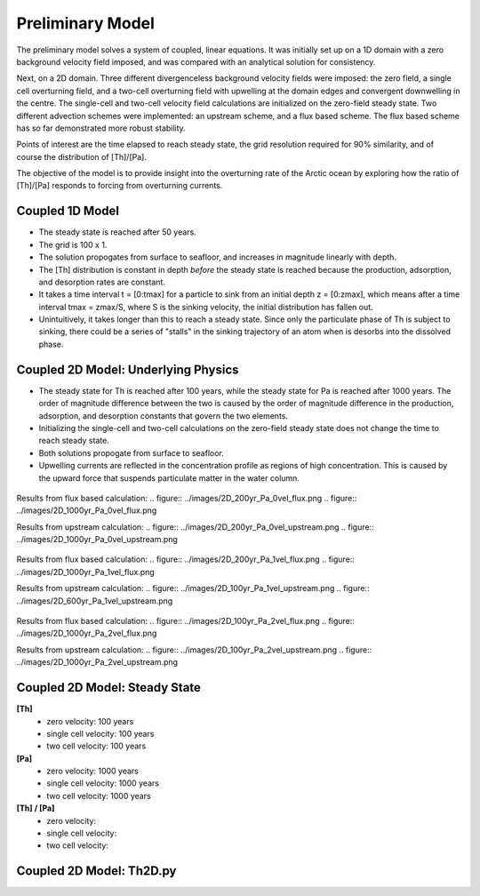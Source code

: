 *****************
Preliminary Model
*****************

The preliminary model solves a system of coupled, linear equations. It was initially set up on a 1D domain with a zero background velocity field imposed, and was compared with an analytical solution for consistency.

Next, on a 2D domain. Three different divergenceless background velocity fields were imposed: the zero field, a single cell overturning field, and a two-cell overturning field with upwelling at the domain edges and convergent downwelling in the centre. The single-cell and two-cell velocity field calculations are initialized on the zero-field steady state. Two different advection schemes were implemented: an upstream scheme, and a flux based scheme. The flux based scheme has so far demonstrated more robust stability.   

Points of interest are the time elapsed to reach steady state, the grid resolution required for 90% similarity, and of course the distribution of [Th]/[Pa]. 

The objective of the model is to provide insight into the overturning rate of the Arctic ocean by exploring how the ratio of [Th]/[Pa] responds to forcing from overturning currents.


================
Coupled 1D Model
================

- The steady state is reached after 50 years.

- The grid is 100 x 1.

- The solution propogates from surface to seafloor, and increases in magnitude linearly with depth. 

- The [Th] distribution is constant in depth *before* the steady state is reached because the production, adsorption, and desorption rates are constant.

- It takes a time interval t = [0:tmax] for a particle to sink from an initial depth z = [0:zmax], which means after a time interval tmax = zmax/S, where S is the sinking velocity, the initial distribution has fallen out. 

- Unintuitively, it takes longer than this to reach a steady state. Since only the particulate phase of Th is subject to sinking, there could be a series of "stalls" in the sinking trajectory of an atom when is desorbs into the dissolved phase.

.. figure:: ../images/1Dinit[Th].png
.. figure:: ../images/1Dfinal[Th].png
  
====================================
Coupled 2D Model: Underlying Physics
====================================

- The steady state for Th is reached after 100 years, while the steady state for Pa is reached after 1000 years. The order of magnitude difference between the two is caused by the order of magnitude difference in the production, adsorption, and desorption constants that govern the two elements. 

- Initializing the single-cell and two-cell calculations on the zero-field steady state does not change the time to reach steady state.  

- Both solutions propogate from surface to seafloor.

- Upwelling currents are reflected in the concentration profile as regions of high concentration. This is caused by the upward force that suspends particulate matter in the water column. 

.. figure:: ../images/2D0vel.png

Results from flux based calculation:
.. figure:: ../images/2D_200yr_Pa_0vel_flux.png
.. figure:: ../images/2D_1000yr_Pa_0vel_flux.png

Results from upstream calculation:
.. figure:: ../images/2D_200yr_Pa_0vel_upstream.png
.. figure:: ../images/2D_1000yr_Pa_0vel_upstream.png


.. figure:: ../images/2D1vel.png

Results from flux based calculation:
.. figure:: ../images/2D_200yr_Pa_1vel_flux.png
.. figure:: ../images/2D_1000yr_Pa_1vel_flux.png

Results from upstream calculation:
.. figure:: ../images/2D_100yr_Pa_1vel_upstream.png
.. figure:: ../images/2D_600yr_Pa_1vel_upstream.png

.. figure:: ../images/2D2vel.png

Results from flux based calculation:
.. figure:: ../images/2D_100yr_Pa_2vel_flux.png
.. figure:: ../images/2D_1000yr_Pa_2vel_flux.png

Results from upstream calculation:
.. figure:: ../images/2D_100yr_Pa_2vel_upstream.png
.. figure:: ../images/2D_1000yr_Pa_2vel_upstream.png

==============================
Coupled 2D Model: Steady State
==============================

**[Th]** 	
		- zero velocity:        100 years

		- single cell velocity: 100 years

		- two cell velocity:    100 years

**[Pa]** 	
		- zero velocity:        1000 years

		- single cell velocity: 1000 years

		- two cell velocity:    1000 years

**[Th] / [Pa]**	
		- zero velocity: 

		- single cell velocity:

		- two cell velocity:



=========================
Coupled 2D Model: Th2D.py
=========================

.. function:: Th2D.adflow(T, V, u, nz, nx, k_ad, k_de, Q, flowfig)
	
	Compute and store the dissolved and particulate [Th] profiles, 
	write them to a file, plot the results.

	:arg T: scale for tmax such that tmax = T*(g.zmax - g.zmin)/S 
	:type T: int

	:arg V: scale for ux, uz, which are originally order 1.
	:type V: int

	:arg u: 3D tensor of shape [nz, nx, 2]. Stores z component of velocity in [:, :, 1], x component of velocity in [:, :, 2] 
	:type u: float

	:arg nz: number of grid points in z dimension
	:type nz: int

	:arg nx: number of grid points in x dimension
	:type nx: int

	:arg k_ad: nz x nx adsorption rate matrix
	:type k_ad: float

	:arg k_de: nz x nx adsorption rate matrix
	:type k_de: float

	:arg adscheme: function to implement the desired advection scheme 
	:type adscheme: function

.. function:: Th2D.u_simple(xmin, xmax, zmin, zmax, nx, nz)

	Compute a simple rotational, divergenceless flow field 
	on a specified grid.

	:arg xmin: minimum x on the grid
	
	:arg xmax: maximum x on the grid

	:arg zmin: minimum z on the grid

	:arg zmax: maximum z on the grid

	:arg nx: number of points in x dimension

	:arg nz: number of points in z dimension	


.. function:: Th2D.u_complex(xmin, xmax, zmin, zmax, nx, nz)

	Compute a rotational, downwelling velocity field.

	:arg xmin: minimum x on the grid

	:arg xmax: maximum x on the grid

	:arg zmin: minimum z on the grid

	:arg zmax: maximum z on the grid

	:arg nx: number of points in x dimension

	:arg nz: number of points in z dimension



.. function:: Th2D.k_sorp(string, xmin, xmax, zmin, zmax, nx, nz)

	Compute adsorption,desorption, & production constants for 
	Th or Pa.

	:arg string: a string, either 'Th' or 'Pa'

	:arg xmin: minimum x on the grid

	:arg xmax: maximum x on the grid

	:arg zmin: minimum z on the grid

	:arg zmax: maximum z on the grid

	:arg nx: number of points in x dimension

	:arg nz: number of points in z dimension


.. function:: Th2D.plotratio(DTh, DPa, PTh, PPa, xmin, xmax, zmin, zmax, nx, nz, T)

	Plot the ratio T/P and output to notebook.

	:arg DTh: 2D profile of dissolved Th

	:arg PTh: 2D profile of particulate Th

	:arg DPa: 2D profile of dissolved Pa	

	:arg PPa: 2D profile of particulate Pa

	:arg xmin: minimum x on the grid

	:arg xmax: maximum x on the grid

	:arg zmin: minimum z on the grid

	:arg zmax: maximum z on the grid

	:arg nx: number of points in x dimension

	:arg nz: number of points in z dimension

	:arg T: scale for tmax such that tmax = T*(g.zmax - g.zmin)/S
	:type T: int



